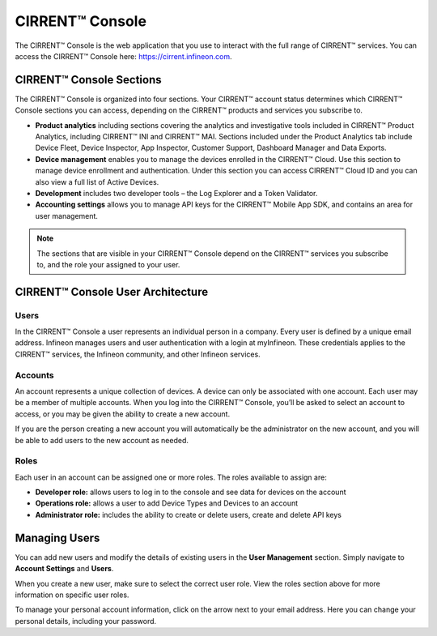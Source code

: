 CIRRENT™ Console
=================

The CIRRENT™ Console is the web application that you use to interact with the full range of CIRRENT™ services. You can access the CIRRENT™ Console here: https://cirrent.infineon.com.

CIRRENT™ Console Sections
--------------------------

The CIRRENT™ Console is organized into four sections. Your CIRRENT™ account status determines which CIRRENT™ Console sections you can access, depending on the CIRRENT™ products and services you subscribe to.

* **Product analytics** including sections covering the analytics and investigative tools included in CIRRENT™ Product Analytics, including CIRRENT™ INI and CIRRENT™ MAI. Sections included under the Product Analytics tab include Device Fleet, Device Inspector, App Inspector, Customer Support, Dashboard Manager and Data Exports.

* **Device management** enables you to manage the devices enrolled in the CIRRENT™ Cloud. Use this section to manage device enrollment and authentication. Under this section you can access CIRRENT™ Cloud ID and you can also view a full list of Active Devices.

* **Development** includes two developer tools – the Log Explorer and a Token Validator.

* **Accounting settings** allows you to manage API keys for the CIRRENT™ Mobile App SDK, and contains an area for user management. 

.. note:: The sections that are visible in your CIRRENT™ Console depend on the CIRRENT™ services you subscribe to, and the role your assigned to your user. 

CIRRENT™ Console User Architecture
-----------------------------------

Users
^^^^^^

In the CIRRENT™ Console a user represents an individual person in a company. Every user is defined by a unique email address. Infineon manages users and user authentication with a login at myInfineon. These credentials applies to the CIRRENT™ services, the Infineon community, and other Infineon services.

Accounts
^^^^^^^^^

An account represents a unique collection of devices. A device can only be associated with one account. Each user may be a member of multiple accounts. 
When you log into the CIRRENT™ Console, you’ll be asked to select an account to access, or you may be given the ability to create a new account. 

If you are the person creating a new account you will automatically be the administrator on the new account, and you will be able to add users to the new account as needed.

Roles
^^^^^^^^^

Each user in an account can be assigned one or more roles. The roles available to assign are:

* **Developer role:** allows users to log in to the console and see data for devices on the account

* **Operations role:** allows a user to add Device Types and Devices to an account

* **Administrator role:** includes the ability to create or delete users, create and delete API keys


Managing Users
----------------

You can add new users and modify the details of existing users in the **User Management** section. Simply navigate to **Account Settings** and **Users**.

.. image:: img/management.png
    :align: center
    :alt: Dashboard 2

When you create a new user, make sure to select the correct user role. View the roles section above for more information on specific user roles.

To manage your personal account information, click on the arrow next to your email address. Here you can change your personal details, including your password.
